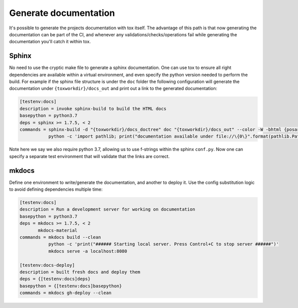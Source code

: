Generate documentation
======================

It's possible to generate the projects documentation with tox itself. The advantage of this
path is that now generating the documentation can be part of the CI, and whenever any
validations/checks/operations fail while generating the documentation you'll catch it
within tox.

Sphinx
------

No need to use the cryptic make file to generate a sphinx documentation. One can use tox
to ensure all right dependencies are available within a virtual environment, and
even specify the python version needed to perform the build. For example if the sphinx
file structure is under the ``doc`` folder the following configuration will generate
the documentation under ``{toxworkdir}/docs_out`` and print out a link to the generated
documentation:

.. code-block:: ini

    [testenv:docs]
    description = invoke sphinx-build to build the HTML docs
    basepython = python3.7
    deps = sphinx >= 1.7.5, < 2
    commands = sphinx-build -d "{toxworkdir}/docs_doctree" doc "{toxworkdir}/docs_out" --color -W -bhtml {posargs}
               python -c 'import pathlib; print("documentation available under file://\{0\}".format(pathlib.Path(r"{toxworkdir}") / "docs_out" / "index.html"))'

Note here we say we also require python 3.7, allowing us to use f-strings within the sphinx
``conf.py``. Now one can specify a separate test environment that will validate that the
links are correct.

mkdocs
------

Define one environment to write/generate the documentation, and another to deploy it. Use
the config substitution logic to avoid defining dependencies multiple time:

.. code-block:: ini

    [testenv:docs]
    description = Run a development server for working on documentation
    basepython = python3.7
    deps = mkdocs >= 1.7.5, < 2
           mkdocs-material
    commands = mkdocs build --clean
               python -c 'print("###### Starting local server. Press Control+C to stop server ######")'
               mkdocs serve -a localhost:8080

    [testenv:docs-deploy]
    description = built fresh docs and deploy them
    deps = {[testenv:docs]deps}
    basepython = {[testenv:docs]basepython}
    commands = mkdocs gh-deploy --clean
